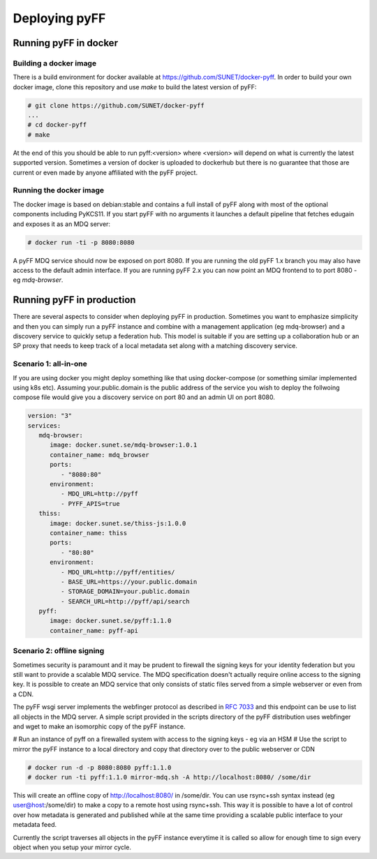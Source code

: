 Deploying pyFF
==============

Running pyFF in docker
----------------------

Building a docker image
~~~~~~~~~~~~~~~~~~~~~~~

There is a build environment for docker available at https://github.com/SUNET/docker-pyff. In order to 
build your own docker image, clone this repository and use `make` to build the latest version of pyFF:

.. code-block:: bash

  # git clone https://github.com/SUNET/docker-pyff
  ...
  # cd docker-pyff
  # make 

At the end of this you should be able to run pyff:<version> where <version> will depend on what is
currently the latest supported version. Sometimes a version of docker is uploaded to dockerhub but
there is no guarantee that those are current or even made by anyone affiliated with the pyFF project.

Running the docker image
~~~~~~~~~~~~~~~~~~~~~~~~

The docker image is based on debian:stable and contains a full install of pyFF along with most of the
optional components including PyKCS11. If you start pyFF with no arguments it launches a default 
pipeline that fetches edugain and exposes it as an MDQ server: 

.. code-block:: bash

  # docker run -ti -p 8080:8080 

A pyFF MDQ service should now be exposed on port 8080. If you are running the old pyFF 1.x branch
you may also have access to the default admin interface. If you are running pyFF 2.x you can now
point an MDQ frontend to to port 8080 - eg `mdq-browser`.

Running pyFF in production
--------------------------

There are several aspects to consider when deploying pyFF in production. Sometimes you want to 
emphasize simplicity and then you can simply run a pyFF instance and combine with a management
application (eg mdq-browser) and a discovery service to quickly setup a federation hub. This
model is suitable if you are setting up a collaboration hub or an SP proxy that needs to keep
track of a local metadata set along with a matching discovery service.

Scenario 1: all-in-one
~~~~~~~~~~~~~~~~~~~~~~

If you are using docker you might deploy something like that using docker-compose (or something
similar implemented using k8s etc). Assuming your.public.domain is the public address of the
service you wish to deploy the follwoing compose file would give you a discovery service on
port 80 and an admin UI on port 8080.

.. code-block:: yaml

  version: "3"
  services:
     mdq-browser:
        image: docker.sunet.se/mdq-browser:1.0.1
        container_name: mdq_browser
        ports:
           - "8080:80"
        environment:
           - MDQ_URL=http://pyff
           - PYFF_APIS=true
     thiss:
        image: docker.sunet.se/thiss-js:1.0.0
        container_name: thiss
        ports:
           - "80:80"
        environment:
           - MDQ_URL=http://pyff/entities/
           - BASE_URL=https://your.public.domain
           - STORAGE_DOMAIN=your.public.domain
           - SEARCH_URL=http://pyff/api/search
     pyff:
        image: docker.sunet.se/pyff:1.1.0
        container_name: pyff-api


Scenario 2: offline signing
~~~~~~~~~~~~~~~~~~~~~~~~~~~

Sometimes security is paramount and it may be prudent to firewall the signing keys for your
identity federation but you still want to provide a scalable MDQ service. The MDQ specification
doesn't actually require online access to the signing key. It is possible to create an MDQ 
service that only consists of static files served from a simple webserver or even from a CDN.

The pyFF wsgi server implements the webfinger protocol as described in :rfc:`7033` and this 
endpoint can be use to list all objects in the MDQ server. A simple script provided in the 
scripts directory of the pyFF distribution uses webfinger and wget to make an isomorphic 
copy of the pyFF instance.

# Run an instance of pyff on a firewalled system with access to the signing keys - eg via an HSM
# Use the script to mirror the pyFF instance to a local directory and copy that directory over 
to the public webserver or CDN

.. code-block:: bash

  # docker run -d -p 8080:8080 pyff:1.1.0
  # docker run -ti pyff:1.1.0 mirror-mdq.sh -A http://localhost:8080/ /some/dir

This will create an offline copy of http://localhost:8080/ in /some/dir. You can use rsync+ssh
syntax instead (eg user@host:/some/dir) to make a copy to a remote host using rsync+ssh. This
way it is possible to have a lot of control over how metadata is generated and published while
at the same time providing a scalable public interface to your metadata feed.

Currently the script traverses all objects in the pyFF instance everytime it is called so 
allow for enough time to sign every object when you setup your mirror cycle.
